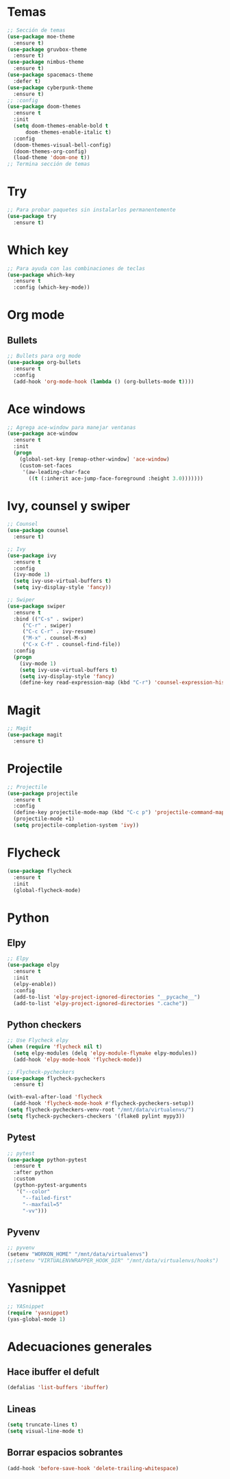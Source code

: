 * Temas
#+BEGIN_SRC emacs-lisp
;; Sección de temas
(use-package moe-theme
  :ensure t)
(use-package gruvbox-theme
  :ensure t)
(use-package nimbus-theme
  :ensure t)
(use-package spacemacs-theme
  :defer t)
(use-package cyberpunk-theme
  :ensure t)
;; :config
(use-package doom-themes
  :ensure t
  :init
  (setq doom-themes-enable-bold t
      doom-themes-enable-italic t)
  :config
  (doom-themes-visual-bell-config)
  (doom-themes-org-config)
  (load-theme 'doom-one t))
;; Termina sección de temas
#+END_SRC

* Try
#+BEGIN_SRC emacs-lisp
;; Para probar paquetes sin instalarlos permanentemente
(use-package try
  :ensure t)
#+END_SRC

* Which key
#+BEGIN_SRC emacs-lisp
;; Para ayuda con las combinaciones de teclas
(use-package which-key
  :ensure t
  :config (which-key-mode))
#+END_SRC

* Org mode
** Bullets
#+BEGIN_SRC emacs-lisp
;; Bullets para org mode
(use-package org-bullets
  :ensure t
  :config
  (add-hook 'org-mode-hook (lambda () (org-bullets-mode t))))
#+END_SRC

* Ace windows
#+BEGIN_SRC emacs-lisp
;; Agrega ace-window para manejar ventanas
(use-package ace-window
  :ensure t
  :init
  (progn
    (global-set-key [remap-other-window] 'ace-window)
    (custom-set-faces
     '(aw-leading-char-face
       ((t (:inherit ace-jump-face-foreground :height 3.0)))))))
#+END_SRC

* Ivy, counsel y swiper
#+BEGIN_SRC emacs-lisp
;; Counsel
(use-package counsel
  :ensure t)

;; Ivy
(use-package ivy
  :ensure t
  :config
  (ivy-mode 1)
  (setq ivy-use-virtual-buffers t)
  (setq ivy-display-style 'fancy))

;; Swiper
(use-package swiper
  :ensure t
  :bind (("C-s" . swiper)
	 ("C-r" . swiper)
	 ("C-c C-r" . ivy-resume)
	 ("M-x" . counsel-M-x)
	 ("C-x C-f" . counsel-find-file))
  :config
  (progn
    (ivy-mode 1)
    (setq ivy-use-virtual-buffers t)
    (setq ivy-display-style 'fancy)
    (define-key read-expression-map (kbd "C-r") 'counsel-expression-history)))
#+END_SRC

* Magit
#+BEGIN_SRC emacs-lisp
;; Magit
(use-package magit
  :ensure t)
#+END_SRC

* Projectile
#+BEGIN_SRC emacs-lisp
;; Projectile
(use-package projectile
  :ensure t
  :config
  (define-key projectile-mode-map (kbd "C-c p") 'projectile-command-map)
  (projectile-mode +1)
  (setq projectile-completion-system 'ivy))
#+END_SRC
* Flycheck
#+BEGIN_SRC emacs-lisp
(use-package flycheck
  :ensure t
  :init
  (global-flycheck-mode)
#+END_SRC
* Python
** Elpy
#+BEGIN_SRC emacs-lisp
;; Elpy
(use-package elpy
  :ensure t
  :init
  (elpy-enable))
  :config
  (add-to-list 'elpy-project-ignored-directories "__pycache__")
  (add-to-list 'elpy-project-ignored-directories ".cache"))
#+END_SRC
** Python checkers
#+BEGIN_SRC emacs-lisp
;; Use Flycheck elpy
(when (require 'flycheck nil t)
  (setq elpy-modules (delq 'elpy-module-flymake elpy-modules))
  (add-hook 'elpy-mode-hook 'flycheck-mode))

;; Flycheck-pycheckers
(use-package flycheck-pycheckers
  :ensure t)

(with-eval-after-load 'flycheck
  (add-hook 'flycheck-mode-hook #'flycheck-pycheckers-setup))
(setq flycheck-pycheckers-venv-root "/mnt/data/virtualenvs/")
(setq flycheck-pycheckers-checkers '(flake8 pylint mypy3))
#+END_SRC
** Pytest
#+BEGIN_SRC emacs-lisp
;; pytest
(use-package python-pytest
  :ensure t
  :after python
  :custom
  (python-pytest-arguments
   '("--color"
     "--failed-first"
     "--maxfail=5"
     "-vv")))
#+END_SRC
** Pyvenv
#+BEGIN_SRC emacs-lisp
;; pyvenv
(setenv "WORKON_HOME" "/mnt/data/virtualenvs")
;;(setenv "VIRTUALENVWRAPPER_HOOK_DIR" "/mnt/data/virtualenvs/hooks")
#+END_SRC

* Yasnippet
#+BEGIN_SRC emacs-lisp
;; YASnippet
(require 'yasnippet)
(yas-global-mode 1)
#+END_SRC

* Adecuaciones generales
** Hace ibuffer el defult
#+BEGIN_SRC emacs-lisp
(defalias 'list-buffers 'ibuffer)
#+END_SRC
** Lineas
#+BEGIN_SRC emacs-lisp
(setq truncate-lines t)
(setq visual-line-mode t)
#+END_SRC
** Borrar espacios sobrantes
#+BEGIN_SRC emacs-lisp
(add-hook 'before-save-hook 'delete-trailing-whitespace)
#+END_SRC
